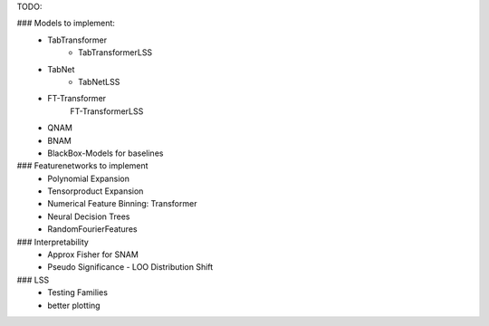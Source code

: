 TODO:

### Models to implement:
    - TabTransformer
        - TabTransformerLSS
    - TabNet
        - TabNetLSS
    - FT-Transformer
        FT-TransformerLSS
    - QNAM
    - BNAM
    - BlackBox-Models for baselines


### Featurenetworks to implement
    - Polynomial Expansion
    - Tensorproduct Expansion
    - Numerical Feature Binning: Transformer
    - Neural Decision Trees
    - RandomFourierFeatures

### Interpretability
    - Approx Fisher for SNAM
    - Pseudo Significance - LOO Distribution Shift

### LSS
    - Testing Families
    - better plotting


